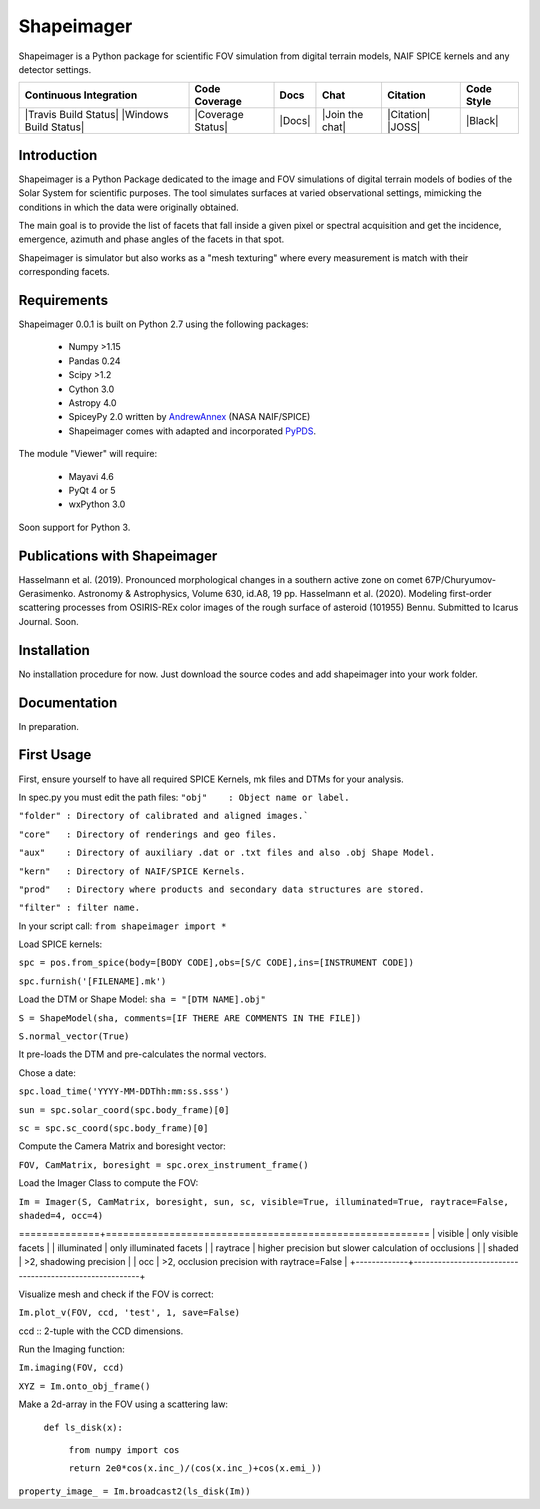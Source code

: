 Shapeimager
===========

Shapeimager is a Python package for scientific FOV simulation from digital terrain models, NAIF SPICE kernels and any detector settings.

+------------------------+-------------------+--------+-----------------+------------+--------------+
| Continuous Integration | Code Coverage     | Docs   | Chat            |  Citation  |  Code Style  |
+========================+===================+========+=================+============+==============+
| |Travis Build Status|  | |Coverage Status| | |Docs| | |Join the chat| | |Citation| |  |Black|     |
| |Windows Build Status| |                   |        |                 | |JOSS|     |              |
+------------------------+-------------------+--------+-----------------+------------+--------------+

.. |Travis Build Status| image:: 
   :alt: Travis - Build Status
   :target: 
.. |Windows Build Status| image:: 
   :alt: Appveyor - Build Status
   :target: 
.. |Coverage Status| 
   :alt: Codecov - Test Coverage
   :target: 
.. |Docs| image:: 
   :alt: Readthedocs - Documentation
   :target: 
.. |Join the chat| image:: 
   :alt: Gitter - Chat room
   :target: 
.. |Citation| image:: 
   :alt: Citation Information: Zenodo
   :target: 
.. |JOSS| image:: 
   :alt: Citation Information: Journal of Open Source Software
   :target: 
.. |Black| image:: 
   :alt: Code Style - Black
   :target: 

Introduction
------------

Shapeimager is a Python Package dedicated to the image and FOV simulations of digital terrain models of bodies of the Solar System
for scientific purposes. The tool simulates surfaces at varied observational settings, mimicking the conditions in which the data
were originally obtained. 

The main goal is to provide the list of facets that fall inside a given pixel or spectral acquisition
and get the incidence, emergence, azimuth and phase angles of the facets in that spot.

Shapeimager is simulator but also works as a "mesh texturing" where every measurement is match with their corresponding facets.


Requirements
------------

Shapeimager 0.0.1 is built on Python 2.7 using the following packages:

  - Numpy >1.15
  - Pandas 0.24
  - Scipy >1.2
  - Cython 3.0
  - Astropy 4.0
  - SpiceyPy 2.0 written by `AndrewAnnex <https://github.com/AndrewAnnex/SpiceyPy>`__  (NASA NAIF/SPICE)
  - Shapeimager comes with adapted and incorporated `PyPDS <https://github.com/RyanBalfanz/PyPDS>`__.

The module "Viewer" will require:

  - Mayavi 4.6
  - PyQt 4 or 5
  - wxPython 3.0

Soon support for Python 3.


Publications with Shapeimager
----------------------------

Hasselmann et al. (2019). Pronounced morphological changes in a southern active zone on comet 67P/Churyumov-Gerasimenko. Astronomy & Astrophysics, Volume 630, id.A8, 19 pp.
Hasselmann et al. (2020). Modeling first-order scattering processes from OSIRIS-REx color images of the rough surface of asteroid (101955) Bennu. Submitted to Icarus Journal. Soon.


Installation
------------

No installation procedure for now. Just download the source codes and add shapeimager into your work folder.


Documentation
-------------

In preparation.


First Usage
-----------

First, ensure yourself to have all required SPICE Kernels, mk files and DTMs for your analysis.

In spec.py you must edit the path files:
``"obj"    : Object name or label.``

``"folder" : Directory of calibrated and aligned images.```

``"core"   : Directory of renderings and geo files.``

``"aux"    : Directory of auxiliary .dat or .txt files and also .obj Shape Model.``

``"kern"   : Directory of NAIF/SPICE Kernels.``

``"prod"   : Directory where products and secondary data structures are stored.``

``"filter" : filter name.``


In your script call:
``from shapeimager import *``

Load SPICE kernels:

``spc = pos.from_spice(body=[BODY CODE],obs=[S/C CODE],ins=[INSTRUMENT CODE])``

``spc.furnish('[FILENAME].mk')``

Load the DTM or Shape Model:
``sha = "[DTM NAME].obj"``

``S = ShapeModel(sha, comments=[IF THERE ARE COMMENTS IN THE FILE])``

``S.normal_vector(True)`` 

It pre-loads the DTM and pre-calculates the normal vectors.

Chose a date:

``spc.load_time('YYYY-MM-DDThh:mm:ss.sss')``

``sun = spc.solar_coord(spc.body_frame)[0]``

``sc = spc.sc_coord(spc.body_frame)[0]``

Compute the Camera Matrix and boresight vector:

``FOV, CamMatrix, boresight = spc.orex_instrument_frame()``

Load the Imager Class to compute the FOV:

``Im = Imager(S, CamMatrix, boresight, sun, sc, visible=True, illuminated=True, raytrace=False, shaded=4, occ=4)``

+-------------+--------------------------------------------------------+
|  flags      |                                                        |
==============+========================================================
| visible     |  only visible facets                                   |
| illuminated |  only illuminated facets                               |
| raytrace    |  higher precision but slower calculation of occlusions |
| shaded      |  >2, shadowing precision                               |
| occ         |  >2, occlusion precision with raytrace=False           |
+-------------+--------------------------------------------------------+

Visualize mesh and check if the FOV is correct:

``Im.plot_v(FOV, ccd, 'test', 1, save=False)``

ccd :: 2-tuple with the CCD dimensions.

Run the Imaging function:

``Im.imaging(FOV, ccd)``

``XYZ = Im.onto_obj_frame()``

Make a 2d-array in the FOV using a scattering law:

  ``def ls_disk(x):``

    ``from numpy import cos``
  
    ``return 2e0*cos(x.inc_)/(cos(x.inc_)+cos(x.emi_))``

``property_image_ = Im.broadcast2(ls_disk(Im))``



